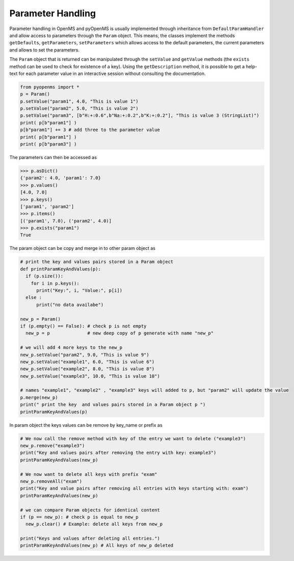 Parameter Handling 
==================

Parameter handling in OpenMS and pyOpenMS is usually implemented through inheritance
from ``DefaultParamHandler`` and allow access to parameters through the ``Param`` object. This
means, the classes implement the methods ``getDefaults``, ``getParameters``, ``setParameters``
which allows access to the default parameters, the current parameters and allows to set the
parameters.

The ``Param`` object that is returned can be manipulated through the ``setValue`` and ``getValue``
methods (the ``exists`` method can be used to check for existence of a key). Using the
``getDescription`` method, it is possible to get a help-text for each parameter value in an
interactive session without consulting the documentation.

.. code-block:: python

    from pyopenms import *
    p = Param()
    p.setValue("param1", 4.0, "This is value 1")
    p.setValue("param2", 5.0, "This is value 2")
    p.setValue("param3", [b"H:+:0.6",b"Na:+:0.2",b"K:+:0.2"], "This is value 3 (StringList)")
    print( p[b"param1"] )
    p[b"param1"] += 3 # add three to the parameter value
    print( p[b"param1"] )
    print( p[b"param3"] )


The parameters can then be accessed as 

.. code-block:: python

    >>> p.asDict()
    {'param2': 4.0, 'param1': 7.0}
    >>> p.values()
    [4.0, 7.0]
    >>> p.keys()
    ['param1', 'param2']
    >>> p.items()
    [('param1', 7.0), ('param2', 4.0)]
    >>> p.exists("param1")
    True
    
    
The param object can be copy and merge in to other param object as 
 
.. code-block:: python
 
    # print the key and values pairs stored in a Param object
    def printParamKeyAndValues(p):
      if (p.size()):
        for i in p.keys():
          print("Key:", i, "Value:", p[i])
      else :
          print("no data availabe")

    new_p = Param()
    if (p.empty() == False): # check p is not empty
      new_p = p              # new deep copy of p generate with name "new_p"

    # we will add 4 more keys to the new_p
    new_p.setValue("param2", 9.0, "This is value 9")
    new_p.setValue("example1", 6.0, "This is value 6")
    new_p.setValue("example2", 8.0, "This is value 8")
    new_p.setValue("example3", 10.0, "This is value 10")

    # names "example1", "example2" , "example3" keys will added to p, but "param2" will update the value
    p.merge(new_p)
    print(" print the key  and values pairs stored in a Param object p ")
    printParamKeyAndValues(p)  

In param object the keys values can be remove by key_name or prefix as

.. code-block:: python
 
    # We now call the remove method with key of the entry we want to delete ("example3")
    new_p.remove("example3")
    print("Key and values pairs after removing the entry with key: example3")
    printParamKeyAndValues(new_p) 

    # We now want to delete all keys with prefix "exam"
    new_p.removeAll("exam")
    print("Key and value pairs after removing all entries with keys starting with: exam")
    printParamKeyAndValues(new_p) 

    # we can compare Param objects for identical content
    if (p == new_p): # check p is equal to new_p
      new_p.clear() # Example: delete all keys from new_p
      
    print("Keys and values after deleting all entries.")
    printParamKeyAndValues(new_p) # All keys of new_p deleted
